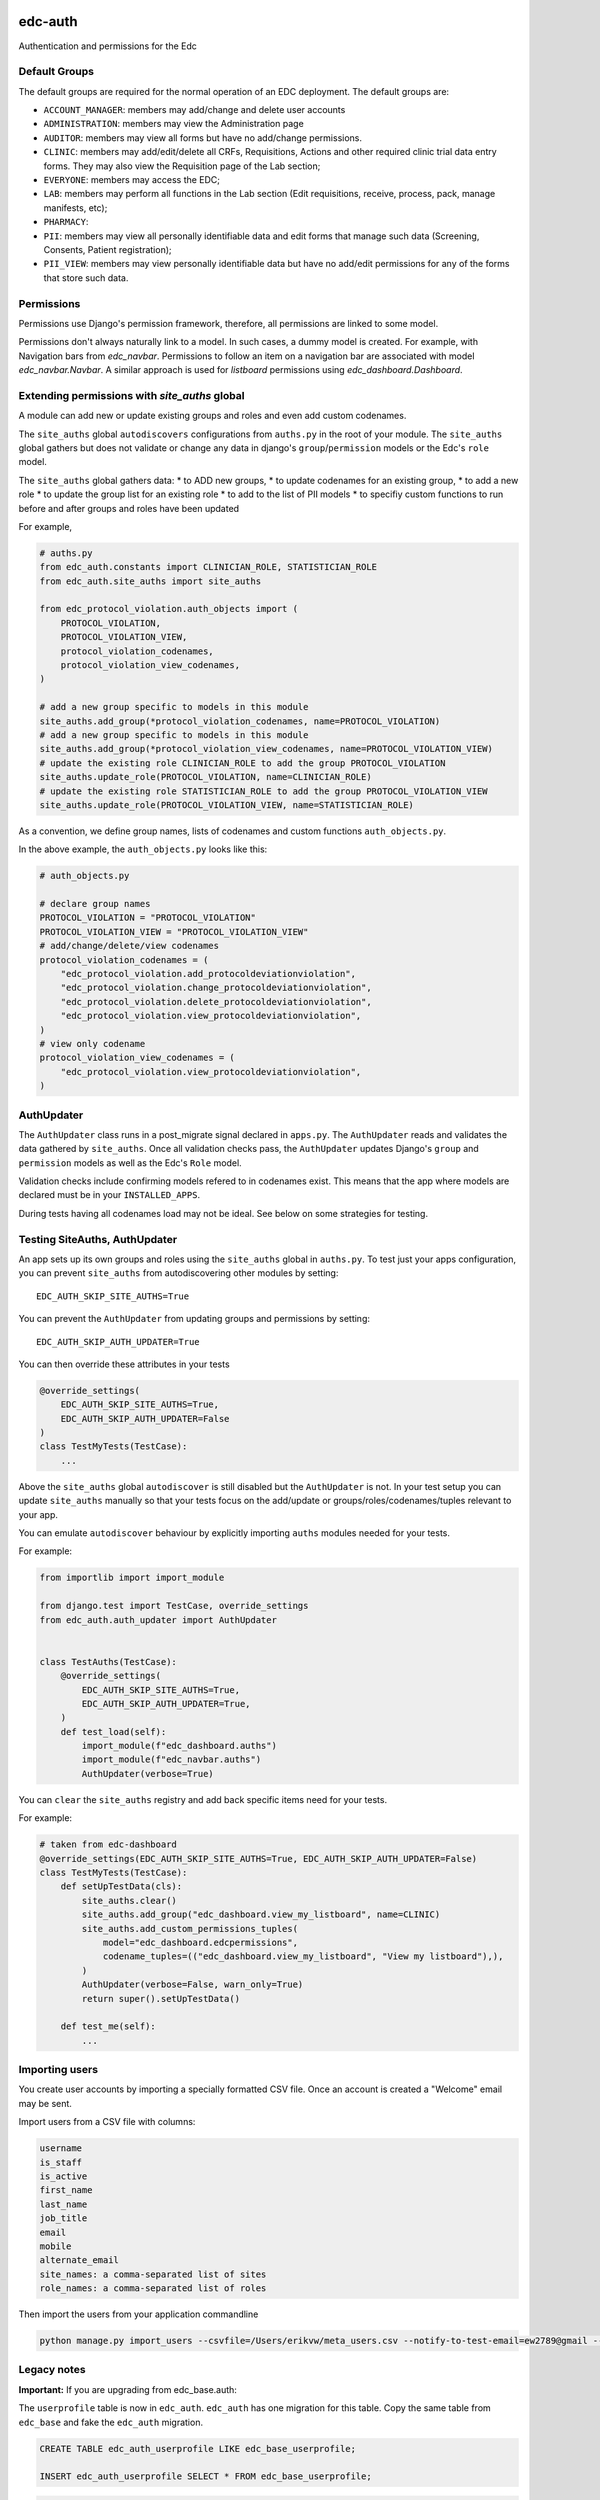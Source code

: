 |pypi| |actions| |codecov| |downloads|

edc-auth
--------

Authentication and permissions for the Edc

Default Groups
++++++++++++++


The default groups are required for the normal operation of an EDC deployment. The default groups are:

* ``ACCOUNT_MANAGER``: members may add/change and delete user accounts
* ``ADMINISTRATION``: members may view the Administration page
* ``AUDITOR``: members may view all forms but have no add/change permissions.
* ``CLINIC``: members may add/edit/delete all CRFs, Requisitions, Actions and other required clinic trial data entry forms. They may also view the Requisition page of the Lab section;
* ``EVERYONE``: members may access the EDC;
* ``LAB``: members may perform all functions in the Lab section (Edit requisitions, receive, process, pack, manage manifests, etc);
* ``PHARMACY``:
* ``PII``: members may view all personally identifiable data and edit forms that manage such data (Screening, Consents, Patient registration);
* ``PII_VIEW``: members may view personally identifiable data but have no add/edit permissions for any of the forms that store such data.

Permissions
+++++++++++

Permissions use Django's permission framework,  therefore, all permissions are linked to some model.

Permissions don't always naturally link to a model. In such cases, a dummy model is created.
For example, with Navigation bars from `edc_navbar`. Permissions to follow an item on a
navigation bar are associated with model `edc_navbar.Navbar`. A similar approach is used for
`listboard` permissions using `edc_dashboard.Dashboard`.

Extending permissions with `site_auths` global
++++++++++++++++++++++++++++++++++++++++++++++

A module can add new or update existing groups and roles and even add custom codenames.

The ``site_auths`` global ``autodiscovers`` configurations from ``auths.py`` in the root of your module.
The ``site_auths`` global gathers but does not validate or change any data in django's
``group``/``permission`` models or the Edc's ``role`` model.

The ``site_auths`` global gathers data:
* to ADD new groups,
* to update codenames for an existing group,
* to add a new role
* to update the group list for an existing role
* to add to the list of PII models
* to specifiy custom functions to run before and after groups and roles have been updated

For example,

.. code-block:: python

    # auths.py
    from edc_auth.constants import CLINICIAN_ROLE, STATISTICIAN_ROLE
    from edc_auth.site_auths import site_auths

    from edc_protocol_violation.auth_objects import (
        PROTOCOL_VIOLATION,
        PROTOCOL_VIOLATION_VIEW,
        protocol_violation_codenames,
        protocol_violation_view_codenames,
    )

    # add a new group specific to models in this module
    site_auths.add_group(*protocol_violation_codenames, name=PROTOCOL_VIOLATION)
    # add a new group specific to models in this module
    site_auths.add_group(*protocol_violation_view_codenames, name=PROTOCOL_VIOLATION_VIEW)
    # update the existing role CLINICIAN_ROLE to add the group PROTOCOL_VIOLATION
    site_auths.update_role(PROTOCOL_VIOLATION, name=CLINICIAN_ROLE)
    # update the existing role STATISTICIAN_ROLE to add the group PROTOCOL_VIOLATION_VIEW
    site_auths.update_role(PROTOCOL_VIOLATION_VIEW, name=STATISTICIAN_ROLE)


As a convention, we define group names, lists of codenames and custom functions ``auth_objects.py``.

In the above example, the ``auth_objects.py`` looks like this:

.. code-block:: python

    # auth_objects.py

    # declare group names
    PROTOCOL_VIOLATION = "PROTOCOL_VIOLATION"
    PROTOCOL_VIOLATION_VIEW = "PROTOCOL_VIOLATION_VIEW"
    # add/change/delete/view codenames
    protocol_violation_codenames = (
        "edc_protocol_violation.add_protocoldeviationviolation",
        "edc_protocol_violation.change_protocoldeviationviolation",
        "edc_protocol_violation.delete_protocoldeviationviolation",
        "edc_protocol_violation.view_protocoldeviationviolation",
    )
    # view only codename
    protocol_violation_view_codenames = (
        "edc_protocol_violation.view_protocoldeviationviolation",
    )


AuthUpdater
+++++++++++
The ``AuthUpdater`` class runs in a post_migrate signal declared in ``apps.py``.
The ``AuthUpdater`` reads and validates the data gathered by ``site_auths``. Once all
validation checks pass, the ``AuthUpdater`` updates Django's ``group`` and ``permission``
models as well as the Edc's ``Role`` model.

Validation checks include confirming models refered to in codenames exist. This means that
the app where models are declared must be in your ``INSTALLED_APPS``.

During tests having all codenames load may not be ideal. See below on some strategies for testing.


Testing SiteAuths, AuthUpdater
++++++++++++++++++++++++++++++

An app sets up its own groups and roles using the ``site_auths`` global in ``auths.py``. To test just your apps
configuration, you can prevent ``site_auths`` from autodiscovering other modules by setting::

    EDC_AUTH_SKIP_SITE_AUTHS=True

You can prevent the ``AuthUpdater`` from updating groups and permissions by setting::

    EDC_AUTH_SKIP_AUTH_UPDATER=True

You can then override these attributes in your tests

.. code-block:: python

    @override_settings(
        EDC_AUTH_SKIP_SITE_AUTHS=True,
        EDC_AUTH_SKIP_AUTH_UPDATER=False
    )
    class TestMyTests(TestCase):
        ...


Above the ``site_auths`` global ``autodiscover`` is still disabled but the ``AuthUpdater`` is not.
In your test setup you can update ``site_auths`` manually so that your tests focus on the
add/update or groups/roles/codenames/tuples relevant to your app.

You can emulate ``autodiscover`` behaviour by explicitly importing ``auths`` modules needed for your tests.

For example:

.. code-block:: python

    from importlib import import_module

    from django.test import TestCase, override_settings
    from edc_auth.auth_updater import AuthUpdater


    class TestAuths(TestCase):
        @override_settings(
            EDC_AUTH_SKIP_SITE_AUTHS=True,
            EDC_AUTH_SKIP_AUTH_UPDATER=True,
        )
        def test_load(self):
            import_module(f"edc_dashboard.auths")
            import_module(f"edc_navbar.auths")
            AuthUpdater(verbose=True)


You can ``clear`` the ``site_auths`` registry and add back specific items need for your tests.

For example:

.. code-block:: python

    # taken from edc-dashboard
    @override_settings(EDC_AUTH_SKIP_SITE_AUTHS=True, EDC_AUTH_SKIP_AUTH_UPDATER=False)
    class TestMyTests(TestCase):
        def setUpTestData(cls):
            site_auths.clear()
            site_auths.add_group("edc_dashboard.view_my_listboard", name=CLINIC)
            site_auths.add_custom_permissions_tuples(
                model="edc_dashboard.edcpermissions",
                codename_tuples=(("edc_dashboard.view_my_listboard", "View my listboard"),),
            )
            AuthUpdater(verbose=False, warn_only=True)
            return super().setUpTestData()

        def test_me(self):
            ...



Importing users
+++++++++++++++

You create user accounts by importing a specially formatted CSV file. Once an account is created a "Welcome" email may be sent.

Import users from a CSV file with columns:

.. code-block:: bash

    username
    is_staff
    is_active
    first_name
    last_name
    job_title
    email
    mobile
    alternate_email
    site_names: a comma-separated list of sites
    role_names: a comma-separated list of roles


Then import the users from your application commandline

.. code-block:: bash

    python manage.py import_users --csvfile=/Users/erikvw/meta_users.csv --notify-to-test-email=ew2789@gmail --resource-name=meta.clinicedc.org --resend-as-new

Legacy notes
++++++++++++

**Important:** If you are upgrading from edc_base.auth:

The ``userprofile`` table is now in ``edc_auth``. ``edc_auth`` has one migration for this table.
Copy the same table from ``edc_base`` and fake the ``edc_auth`` migration.

.. code-block:: sql

    CREATE TABLE edc_auth_userprofile LIKE edc_base_userprofile;

    INSERT edc_auth_userprofile SELECT * FROM edc_base_userprofile;


.. code-block:: bash

    python manage.py migrate edc_auth --fake

You can now run the ``edc_base`` migration safely.

.. |pypi| image:: https://img.shields.io/pypi/v/edc-auth.svg
  :target: https://pypi.python.org/pypi/edc-auth

.. |actions| image:: https://github.com/clinicedc/edc-auth/actions/workflows/build.yml/badge.svg
  :target: https://github.com/clinicedc/edc-auth/actions/workflows/build.yml

.. |codecov| image:: https://codecov.io/gh/clinicedc/edc-auth/branch/develop/graph/badge.svg
  :target: https://codecov.io/gh/clinicedc/edc-auth

.. |downloads| image:: https://pepy.tech/badge/edc-auth
   :target: https://pepy.tech/project/edc-auth
